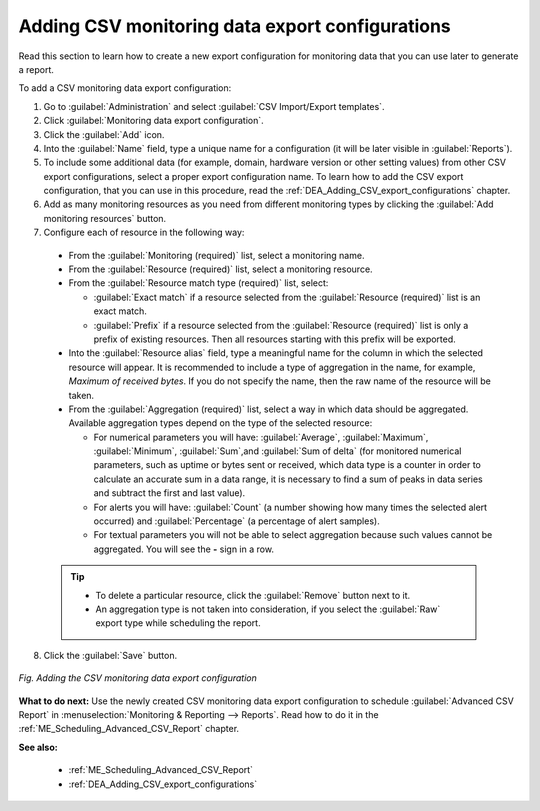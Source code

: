 .. _DEA_Adding_monitoring_data_export_configurations:

Adding CSV monitoring data export configurations
================================================

Read this section to learn how to create a new export configuration for monitoring data that you can use later to generate a report.

To add a CSV monitoring data export configuration:

1. Go to :guilabel:`Administration` and select :guilabel:`CSV Import/Export templates`.
2. Click :guilabel:`Monitoring data export configuration`.
3. Click the :guilabel:`Add` icon.
4. Into the :guilabel:`Name` field, type a unique name for a configuration (it will be later visible in :guilabel:`Reports`).
5. To include some additional data (for example, domain, hardware version or other setting values) from other CSV export configurations, select a proper export configuration name. To learn how to add the CSV export configuration, that you can use in this procedure, read the :ref:`DEA_Adding_CSV_export_configurations` chapter.
6. Add as many monitoring resources as you need from different monitoring types by clicking the :guilabel:`Add monitoring resources` button.
7. Configure each of resource in the following way:

 * From the :guilabel:`Monitoring (required)` list, select a monitoring name.
 * From the :guilabel:`Resource (required)` list, select a monitoring resource.
 * From the :guilabel:`Resource match type (required)` list, select:

   * :guilabel:`Exact match` if a resource selected from the :guilabel:`Resource (required)` list is an exact match.
   * :guilabel:`Prefix` if a resource selected from the :guilabel:`Resource (required)` list is only a prefix of existing resources. Then all resources starting with this prefix will be exported.

 * Into the :guilabel:`Resource alias` field, type a meaningful name for the column in which the selected resource will appear. It is recommended to include a type of aggregation in the name, for example, *Maximum of received bytes*. If you do not specify the name, then the raw name of the resource will be taken.
 * From the :guilabel:`Aggregation (required)` list, select a way in which data should be aggregated. Available aggregation types depend on the type of the selected resource:

   * For numerical parameters you will have: :guilabel:`Average`, :guilabel:`Maximum`, :guilabel:`Minimum`, :guilabel:`Sum`,and :guilabel:`Sum of delta` (for monitored numerical parameters, such as uptime or bytes sent or received, which data type is a counter in order to calculate an accurate sum in a data range, it is necessary to find a sum of peaks in data series and subtract the first and last value).
   * For alerts you will have: :guilabel:`Count` (a number showing how many times the selected alert occurred) and :guilabel:`Percentage` (a percentage of alert samples).
   * For textual parameters you will not be able to select aggregation because such values cannot be aggregated. You will see the **-** sign in a row.

 .. tip:: * To delete a particular resource, click the :guilabel:`Remove` button next to it.
          * An aggregation type is not taken into consideration, if you select the :guilabel:`Raw` export type while scheduling the report.

8. Click the :guilabel:`Save` button.

.. figure:: images/Adding_new_CSV_monitoring_export_configuration.*
   :align: center

   *Fig. Adding the CSV monitoring data export configuration*


**What to do next:** Use the newly created CSV monitoring data export configuration to schedule :guilabel:`Advanced CSV Report` in :menuselection:`Monitoring & Reporting --> Reports`. Read how to do it in the :ref:`ME_Scheduling_Advanced_CSV_Report` chapter.

**See also:** 

 * :ref:`ME_Scheduling_Advanced_CSV_Report`
 * :ref:`DEA_Adding_CSV_export_configurations`